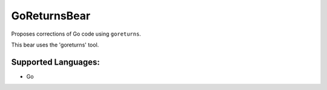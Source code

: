 **GoReturnsBear**
=================

Proposes corrections of Go code using ``goreturns``.

This bear uses the 'goreturns' tool.

Supported Languages:
-----

* Go

